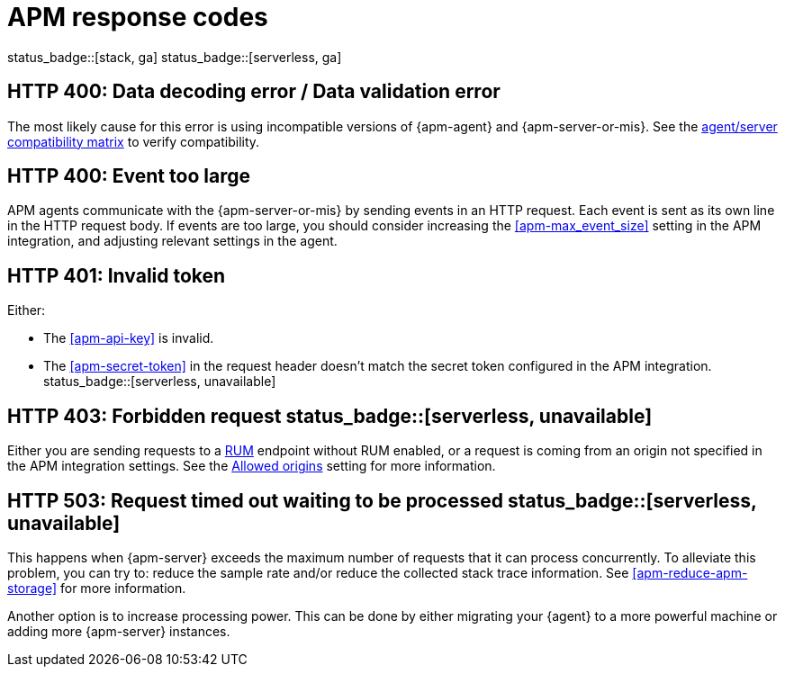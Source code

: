 [[apm-common-response-codes]]
= APM response codes

status_badge::[stack, ga]
status_badge::[serverless, ga]
pass:[<span class="availability-note"></span>]

[[apm-bad-request]]
[float]
== HTTP 400: Data decoding error / Data validation error

The most likely cause for this error is using incompatible versions of {apm-agent} and {apm-server-or-mis}.
See the <<apm-agent-server-compatibility,agent/server compatibility matrix>> to verify compatibility.

[[apm-event-too-large]]
[float]
== HTTP 400: Event too large

APM agents communicate with the {apm-server-or-mis} by sending events in an HTTP request. Each event is sent as its own line in the HTTP request body. If events are too large, you should consider increasing the <<apm-max_event_size>>
setting in the APM integration, and adjusting relevant settings in the agent.

[[apm-unauthorized]]
[float]
== HTTP 401: Invalid token

Either:

* The <<apm-api-key>> is invalid.
* The <<apm-secret-token>> in the request header doesn't match the secret token configured in the APM integration. status_badge::[serverless, unavailable]

[[apm-forbidden]]
[float]
== HTTP 403: Forbidden request status_badge::[serverless, unavailable]

Either you are sending requests to a <<apm-rum,RUM>> endpoint without RUM enabled, or a request
is coming from an origin not specified in the APM integration settings.
See the <<apm-rum-allow-origins,Allowed origins>> setting for more information.

[[apm-request-timed-out]]
[float]
== HTTP 503: Request timed out waiting to be processed status_badge::[serverless, unavailable]

This happens when {apm-server} exceeds the maximum number of requests that it can process concurrently.
To alleviate this problem, you can try to: reduce the sample rate and/or reduce the collected stack trace information.
See <<apm-reduce-apm-storage>> for more information.

Another option is to increase processing power.
This can be done by either migrating your {agent} to a more powerful machine
or adding more {apm-server} instances.